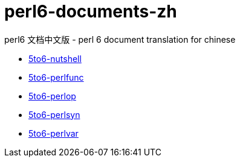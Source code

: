 = perl6-documents-zh

perl6 文档中文版 - perl 6 document translation for chinese

* link:language/5to6-nutshell.adoc[5to6-nutshell]

* link:language/5to6-perlfunc.adoc[5to6-perlfunc]

* link:language/5to6-perlop.adoc[5to6-perlop]

* link:language/5to6-perlsyn.adoc[5to6-perlsyn]

* link:language/5to6-perlvar.adoc[5to6-perlvar]
